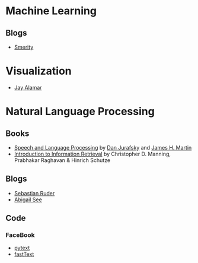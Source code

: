 #+BEGIN_COMMENT
.. title: Link-Collection
.. slug: link-collection
.. date: 2019-12-28 16:12:17 UTC-08:00
.. tags: links
.. category: Links
.. link: 
.. description: A collection of links.
.. type: text

#+END_COMMENT
#+OPTIONS: ^:{}
#+TOC: headlines 3
* Machine Learning
** Blogs
   - [[https://smerity.com/][Smerity]]
* Visualization
  - [[https://jalammar.github.io/][Jay Alamar]]
* Natural Language Processing
** Books
   - [[https://web.stanford.edu/~jurafsky/slp3/][Speech and Language Processing]] by [[https://web.stanford.edu/~jurafsky/][Dan Jurafsky]] and [[https://www.cs.colorado.edu/~martin/][James H. Martin]]
   - [[https://nlp.stanford.edu/IR-book/][Introduction to Information Retrieval]] by Christopher D. Manning, Prabhakar Raghavan & Hinrich Schutze
** Blogs
   - [[https://ruder.io/][Sebastian Ruder]]
   - [[http://www.abigailsee.com/][Abigail See]]
** Code
*** FaceBook
   - [[https://github.com/facebookresearch/pytext][pytext]]
   - [[https://fasttext.cc/][fastText]]
